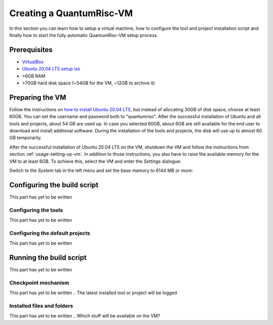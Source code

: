 Creating a QuantumRisc-VM
=========================

In this section you can learn how to setup a virtual machine, how to configure the tool and project installation script and finally how to start the fully automatic QuantumRisc-VM setup process.

Prerequisites
-------------

* `VirtualBox <https://www.virtualbox.org/wiki/Downloads>`__
* `Ubuntu 20.04 LTS setup iso <https://releases.ubuntu.com/20.04.1/ubuntu-20.04.1-desktop-amd64.iso>`__
* >6GB RAM
* >70GB hard disk space (~54GB for the VM, ~12GB to archive it)



Preparing the VM
----------------

Follow the instructions on `how to install Ubuntu 20.04 LTS <https://fossbytes.com/how-to-install-ubuntu-20-04-lts-virtualbox-windows-mac-linux/>`__, but instead of allocating 30GB of disk space, choose at least 60GB. You can set the username and password both to "quantumrisc". After the successful installation of Ubuntu and all tools and projects, about 54 GB are used up. In case you selected 60GB, about 6GB are still available for the end user to download and install addtional software. During the installation of the tools and projects, the disk will use up to almost 60 GB temporarily.

After the successful installation of Ubuntu 20.04 LTS on the VM, shutdown the VM and follow the instructions from section :ref:`usage-setting-up-vm`. In addition to those instructions, you also have to raise the available memory for the VM to at least 6GB. To achieve this, select the VM and enter the *Settings* dialogue:

.. image:: pictures/using_the_vm/setting_up_vm/select_settings.png

Switch to the *System* tab in the left menu and set the base memory to 6144 MB or more:

.. image:: pictures/creating_a_vm/preparing/adjust_memory.png


Configuring the build script
----------------------------

This part has yet to be written


Configuring the tools
^^^^^^^^^^^^^^^^^^^^^

This part has yet to be written


Configuring the default projects
^^^^^^^^^^^^^^^^^^^^^^^^^^^^^^^^

This part has yet to be written


Running the build script
------------------------

This part has yet to be written


Checkpoint mechanism
^^^^^^^^^^^^^^^^^^^^

This part has yet to be written
.. The latest installed tool or project will be logged


Installed files and folders
^^^^^^^^^^^^^^^^^^^^^^^^^^^

This part has yet to be written
.. Which stuff will be available on the VM?


